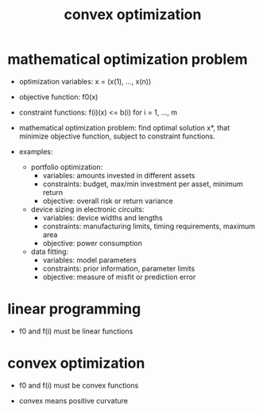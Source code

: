 #+title: convex optimization

* mathematical optimization problem

  - optimization variables:
    x = (x(1), ..., x(n))

  - objective function: f0(x)

  - constraint functions:
    f(i)(x) <= b(i) for i = 1, ..., m

  - mathematical optimization problem:
    find optimal solution x*,
    that minimize objective function,
    subject to constraint functions.

  - examples:

    - portfolio optimization:
      - variables: amounts invested in different assets
      - constraints: budget, max/min investment per asset, minimum return
      - objective: overall risk or return variance

    - device sizing in electronic circuits:
      - variables: device widths and lengths
      - constraints: manufacturing limits, timing requirements, maximum area
      - objective: power consumption

    - data fitting:
      - variables: model parameters
      - constraints: prior information, parameter limits
      - objective: measure of misfit or prediction error

* linear programming

  - f0 and f(i) must be linear functions

* convex optimization

  - f0 and f(i) must be convex functions

  - convex means positive curvature
